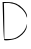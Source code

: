 SplineFontDB: 3.2
FontName: Untitled3
FullName: Untitled3
FamilyName: Untitled3
Weight: Regular
Copyright: Copyright (c) 2020, Krister Olsson
UComments: "2020-3-14: Created with FontForge (http://fontforge.org)"
Version: 001.000
ItalicAngle: 0
UnderlinePosition: -100
UnderlineWidth: 50
Ascent: 800
Descent: 200
InvalidEm: 0
LayerCount: 2
Layer: 0 0 "Back" 1
Layer: 1 0 "Fore" 0
XUID: [1021 773 1277796277 16432295]
OS2Version: 0
OS2_WeightWidthSlopeOnly: 0
OS2_UseTypoMetrics: 1
CreationTime: 1584237623
ModificationTime: 1584237623
OS2TypoAscent: 0
OS2TypoAOffset: 1
OS2TypoDescent: 0
OS2TypoDOffset: 1
OS2TypoLinegap: 0
OS2WinAscent: 0
OS2WinAOffset: 1
OS2WinDescent: 0
OS2WinDOffset: 1
HheadAscent: 0
HheadAOffset: 1
HheadDescent: 0
HheadDOffset: 1
OS2Vendor: 'PfEd'
DEI: 91125
Encoding: ISO8859-1
UnicodeInterp: none
NameList: AGL For New Fonts
DisplaySize: -48
AntiAlias: 1
FitToEm: 0
BeginChars: 256 1

StartChar: D
Encoding: 68 68 0
Width: 726
Flags: W
HStem: 739.259 22.2227<96.4814 277.855>
VStem: 65 35.1855<508.98 733.704> 77.9629 31.4824<100.34 394.331> 657.153 20.6797<393.997 444.526> 664.192 8.49316<160.763 181.618>
LayerCount: 2
Fore
SplineSet
77.962890625 293.888671875 m 2xa8
 65 761.481445312 l 1
 192.778320312 761.481445312 l 2
 350.185546875 761.481445312 474.169921875 707.8515625 573.802734375 596.666992188 c 0
 650.137695312 511.481445312 680.545898438 449.772460938 677.833007812 385.555664062 c 0
 676.7734375 360.484375 668.8203125 372.592773438 657.153320312 417.037109375 c 0
 626.890625 532.321289062 474.259765625 676.7421875 342.778320312 714.500976562 c 0
 285.37109375 730.987304688 205.124023438 742.280273438 166.852539062 739.258789062 c 2
 96.4814453125 733.704101562 l 1
 100.185546875 650.370117188 l 2xd0
 102.229492188 604.37890625 105.133789062 403.1484375 106.666992188 201.295898438 c 2
 109.4453125 -164.444335938 l 1
 198.333984375 -164.444335938 l 2
 335.37109375 -164.444335938 389.338867188 -147.579101562 487.22265625 -74.1669921875 c 0
 581.595703125 -3.38671875 638.317382812 76.2958984375 664.192382812 174.444335938 c 0
 678.327148438 228.059570312 679.135742188 226.295898438 672.685546875 155.92578125 c 0
 664.22265625 63.6005859375 594.629882812 -33.107421875 479.815429688 -112.09375 c 0
 419.661132812 -153.4765625 362.22265625 -173.237304688 260.37109375 -187.592773438 c 0
 177.037109375 -199.337890625 116.174804688 -200.4375 106.666992188 -190.370117188 c 0
 98.001953125 -181.1953125 85.099609375 36.4814453125 77.962890625 293.888671875 c 2xa8
EndSplineSet
EndChar
EndChars
EndSplineFont

